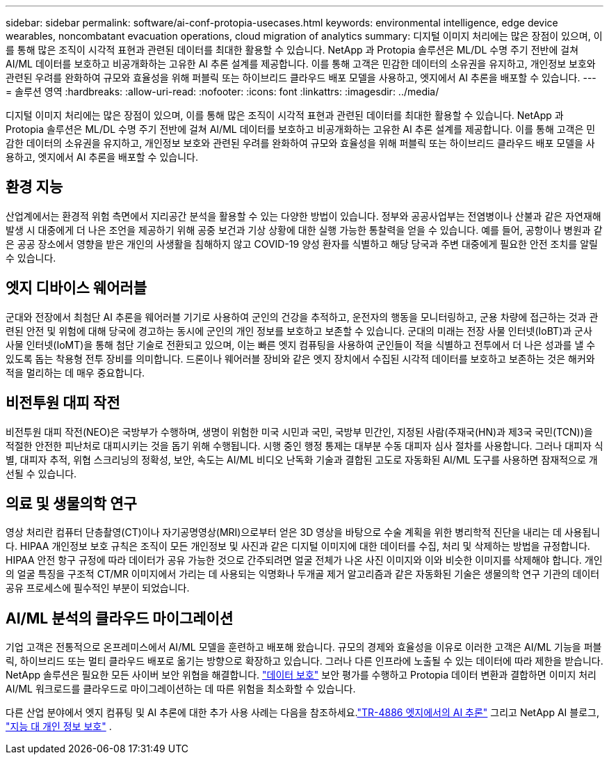 ---
sidebar: sidebar 
permalink: software/ai-conf-protopia-usecases.html 
keywords: environmental intelligence, edge device wearables, noncombatant evacuation operations, cloud migration of analytics 
summary: 디지털 이미지 처리에는 많은 장점이 있으며, 이를 통해 많은 조직이 시각적 표현과 관련된 데이터를 최대한 활용할 수 있습니다.  NetApp 과 Protopia 솔루션은 ML/DL 수명 주기 전반에 걸쳐 AI/ML 데이터를 보호하고 비공개화하는 고유한 AI 추론 설계를 제공합니다.  이를 통해 고객은 민감한 데이터의 소유권을 유지하고, 개인정보 보호와 관련된 우려를 완화하여 규모와 효율성을 위해 퍼블릭 또는 하이브리드 클라우드 배포 모델을 사용하고, 엣지에서 AI 추론을 배포할 수 있습니다. 
---
= 솔루션 영역
:hardbreaks:
:allow-uri-read: 
:nofooter: 
:icons: font
:linkattrs: 
:imagesdir: ../media/


[role="lead"]
디지털 이미지 처리에는 많은 장점이 있으며, 이를 통해 많은 조직이 시각적 표현과 관련된 데이터를 최대한 활용할 수 있습니다.  NetApp 과 Protopia 솔루션은 ML/DL 수명 주기 전반에 걸쳐 AI/ML 데이터를 보호하고 비공개화하는 고유한 AI 추론 설계를 제공합니다.  이를 통해 고객은 민감한 데이터의 소유권을 유지하고, 개인정보 보호와 관련된 우려를 완화하여 규모와 효율성을 위해 퍼블릭 또는 하이브리드 클라우드 배포 모델을 사용하고, 엣지에서 AI 추론을 배포할 수 있습니다.



== 환경 지능

산업계에서는 환경적 위험 측면에서 지리공간 분석을 활용할 수 있는 다양한 방법이 있습니다.  정부와 공공사업부는 전염병이나 산불과 같은 자연재해 발생 시 대중에게 더 나은 조언을 제공하기 위해 공중 보건과 기상 상황에 대한 실행 가능한 통찰력을 얻을 수 있습니다.  예를 들어, 공항이나 병원과 같은 공공 장소에서 영향을 받은 개인의 사생활을 침해하지 않고 COVID-19 양성 환자를 식별하고 해당 당국과 주변 대중에게 필요한 안전 조치를 알릴 수 있습니다.



== 엣지 디바이스 웨어러블

군대와 전장에서 최첨단 AI 추론을 웨어러블 기기로 사용하여 군인의 건강을 추적하고, 운전자의 행동을 모니터링하고, 군용 차량에 접근하는 것과 관련된 안전 및 위험에 대해 당국에 경고하는 동시에 군인의 개인 정보를 보호하고 보존할 수 있습니다.  군대의 미래는 전장 사물 인터넷(IoBT)과 군사 사물 인터넷(IoMT)을 통해 첨단 기술로 전환되고 있으며, 이는 빠른 엣지 컴퓨팅을 사용하여 군인들이 적을 식별하고 전투에서 더 나은 성과를 낼 수 있도록 돕는 착용형 전투 장비를 의미합니다.  드론이나 웨어러블 장비와 같은 엣지 장치에서 수집된 시각적 데이터를 보호하고 보존하는 것은 해커와 적을 멀리하는 데 매우 중요합니다.



== 비전투원 대피 작전

비전투원 대피 작전(NEO)은 국방부가 수행하며, 생명이 위험한 미국 시민과 국민, 국방부 민간인, 지정된 사람(주재국(HN)과 제3국 국민(TCN))을 적절한 안전한 피난처로 대피시키는 것을 돕기 위해 수행됩니다.  시행 중인 행정 통제는 대부분 수동 대피자 심사 절차를 사용합니다.  그러나 대피자 식별, 대피자 추적, 위협 스크리닝의 정확성, 보안, 속도는 AI/ML 비디오 난독화 기술과 결합된 고도로 자동화된 AI/ML 도구를 사용하면 잠재적으로 개선될 수 있습니다.



== 의료 및 생물의학 연구

영상 처리란 컴퓨터 단층촬영(CT)이나 자기공명영상(MRI)으로부터 얻은 3D 영상을 바탕으로 수술 계획을 위한 병리학적 진단을 내리는 데 사용됩니다.  HIPAA 개인정보 보호 규칙은 조직이 모든 개인정보 및 사진과 같은 디지털 이미지에 대한 데이터를 수집, 처리 및 삭제하는 방법을 규정합니다.  HIPAA 안전 항구 규정에 따라 데이터가 공유 가능한 것으로 간주되려면 얼굴 전체가 나온 사진 이미지와 이와 비슷한 이미지를 삭제해야 합니다.  개인의 얼굴 특징을 구조적 CT/MR 이미지에서 가리는 데 사용되는 익명화나 두개골 제거 알고리즘과 같은 자동화된 기술은 생물의학 연구 기관의 데이터 공유 프로세스에 필수적인 부분이 되었습니다.



== AI/ML 분석의 클라우드 마이그레이션

기업 고객은 전통적으로 온프레미스에서 AI/ML 모델을 훈련하고 배포해 왔습니다.  규모의 경제와 효율성을 이유로 이러한 고객은 AI/ML 기능을 퍼블릭, 하이브리드 또는 멀티 클라우드 배포로 옮기는 방향으로 확장하고 있습니다.  그러나 다른 인프라에 노출될 수 있는 데이터에 따라 제한을 받습니다.  NetApp 솔루션은 필요한 모든 사이버 보안 위협을 해결합니다. https://www.netapp.com/data-protection/?internal_promo=mdw_aiml_ww_all_awareness-coas_blog["데이터 보호"^] 보안 평가를 수행하고 Protopia 데이터 변환과 결합하면 이미지 처리 AI/ML 워크로드를 클라우드로 마이그레이션하는 데 따른 위험을 최소화할 수 있습니다.

다른 산업 분야에서 엣지 컴퓨팅 및 AI 추론에 대한 추가 사용 사례는 다음을 참조하세요.link:../infra/ai-lenovo-edge-intro.html["TR-4886 엣지에서의 AI 추론"^] 그리고 NetApp AI 블로그, https://www.netapp.com/blog/federated-learning-intelligence-vs-privacy/["지능 대 개인 정보 보호"^] .
